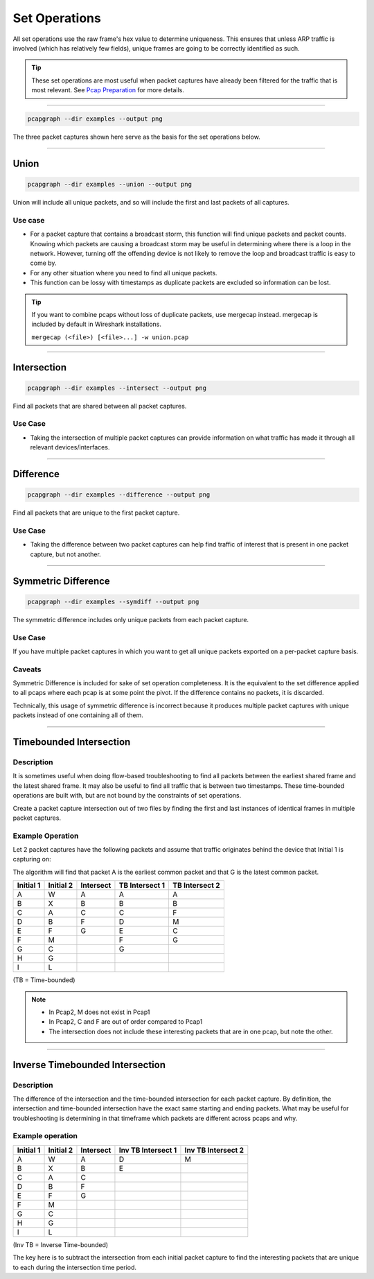 Set Operations
==============
All set operations use the raw frame's hex value to determine uniqueness.
This ensures that unless ARP traffic is involved (which has relatively few
fields), unique frames are going to be correctly identified as such.

.. tip:: These set operations are most useful when packet captures have
         already been filtered for the traffic that is most relevant.
         See `Pcap Preparation <pcap_preparation.html>`_ for more details.

----

.. code-block:: bash

    pcapgraph --dir examples --output png

.. image:: ../examples/pcap_graph.png

The three packet captures shown here serve as the basis for the
set operations below.

----

Union
-----
.. code-block:: bash

    pcapgraph --dir examples --union --output png

.. image:: ../examples/set_ops/pcap_graph-union.png


Union will include all unique packets, and so will include the first and last
packets of all captures.

Use case
~~~~~~~~
* For a packet capture that contains a broadcast storm, this function
  will find unique packets and packet counts. Knowing which packets are
  causing a broadcast storm may be useful in determining where there is a
  loop in the network. However, turning off the offending device is not
  likely to remove the loop and broadcast traffic is easy to come by.
* For any other situation where you need to find all unique packets.
* This function can be lossy with timestamps as duplicate packets
  are excluded so information can be lost.

.. tip:: If you want to combine pcaps without loss of duplicate packets,
         use mergecap instead.  mergecap is included by default in Wireshark
         installations.

         ``mergecap (<file>) [<file>...] -w union.pcap``

----

Intersection
------------
.. code-block:: bash

    pcapgraph --dir examples --intersect --output png

.. image:: ../examples/set_ops/pcap_graph-intersect.png

Find all packets that are shared between all packet captures.

Use Case
~~~~~~~~
* Taking the intersection of multiple packet captures can provide information
  on what traffic has made it through all relevant devices/interfaces.

----

Difference
----------
.. code-block:: bash

    pcapgraph --dir examples --difference --output png

.. image:: ../examples/set_ops/pcap_graph-difference.png

Find all packets that are unique to the first packet capture.

Use Case
~~~~~~~~
* Taking the difference between two packet captures can help find traffic
  of interest that is present in one packet capture, but not another.

----

Symmetric Difference
--------------------
.. code-block:: bash

    pcapgraph --dir examples --symdiff --output png

.. image:: ../examples/set_ops/pcap_graph-symdiff.png

The symmetric difference includes only unique packets from each packet capture.

Use Case
~~~~~~~~
If you have multiple packet captures in which you want to get all unique
packets exported on a per-packet capture basis.

Caveats
~~~~~~~
Symmetric Difference is included for sake of set operation completeness.
It is the equivalent to the set difference applied to all pcaps where each
pcap is at some point the pivot. If the difference contains no packets, it
is discarded.

Technically, this usage of symmetric difference is incorrect because it
produces multiple packet captures with unique packets instead of one
containing all of them.

----

Timebounded Intersection
------------------------
Description
~~~~~~~~~~~
It is sometimes useful when doing flow-based troubleshooting to find all
packets between the earliest shared frame and the latest shared frame.
It may also be useful to find all traffic that is between two timestamps.
These time-bounded operations are built with, but are not bound by the
constraints of set operations.

Create a packet capture intersection out of two files by finding the first and
last instances of identical frames in multiple packet captures.

Example Operation
~~~~~~~~~~~~~~~~~
Let 2 packet captures have the following packets and assume that traffic
originates behind the device that Initial 1 is capturing on:

The algorithm will find that packet A is the earliest common packet
and that G is the latest common packet.

+-----------+-----------+-----------+----------------+----------------+
| Initial 1 | Initial 2 | Intersect | TB Intersect 1 | TB Intersect 2 |
+===========+===========+===========+================+================+
| A         | W         | A         | A              | A              |
+-----------+-----------+-----------+----------------+----------------+
| B         | X         | B         | B              | B              |
+-----------+-----------+-----------+----------------+----------------+
| C         | A         | C         | C              | F              |
+-----------+-----------+-----------+----------------+----------------+
| D         | B         | F         | D              | M              |
+-----------+-----------+-----------+----------------+----------------+
| E         | F         | G         | E              | C              |
+-----------+-----------+-----------+----------------+----------------+
| F         | M         |           | F              | G              |
+-----------+-----------+-----------+----------------+----------------+
| G         | C         |           | G              |                |
+-----------+-----------+-----------+----------------+----------------+
| H         | G         |           |                |                |
+-----------+-----------+-----------+----------------+----------------+
| I         | L         |           |                |                |
+-----------+-----------+-----------+----------------+----------------+

(TB = Time-bounded)

.. note:: * In Pcap2, M does not exist in Pcap1
          * In Pcap2, C and F are out of order compared to Pcap1
          * The intersection does not include these interesting packets that
            are in one pcap, but note the other.

----

Inverse Timebounded Intersection
--------------------------------
Description
~~~~~~~~~~~
The difference of the intersection and the time-bounded intersection for each
packet capture. By definition, the intersection and time-bounded intersection
have the exact same starting and ending packets. What may be useful for
troubleshooting is determining in that timeframe which packets are different
across pcaps and why.

Example operation
~~~~~~~~~~~~~~~~~
+-----------+-----------+-----------+--------------------+--------------------+
| Initial 1 | Initial 2 | Intersect | Inv TB Intersect 1 | Inv TB Intersect 2 |
+===========+===========+===========+====================+====================+
| A         | W         | A         | D                  | M                  |
+-----------+-----------+-----------+--------------------+--------------------+
| B         | X         | B         | E                  |                    |
+-----------+-----------+-----------+--------------------+--------------------+
| C         | A         | C         |                    |                    |
+-----------+-----------+-----------+--------------------+--------------------+
| D         | B         | F         |                    |                    |
+-----------+-----------+-----------+--------------------+--------------------+
| E         | F         | G         |                    |                    |
+-----------+-----------+-----------+--------------------+--------------------+
| F         | M         |           |                    |                    |
+-----------+-----------+-----------+--------------------+--------------------+
| G         | C         |           |                    |                    |
+-----------+-----------+-----------+--------------------+--------------------+
| H         | G         |           |                    |                    |
+-----------+-----------+-----------+--------------------+--------------------+
| I         | L         |           |                    |                    |
+-----------+-----------+-----------+--------------------+--------------------+

(Inv TB = Inverse Time-bounded)

The key here is to subtract the intersection from each initial packet capture
to find the interesting packets that are unique to each during the intersection
time period.
